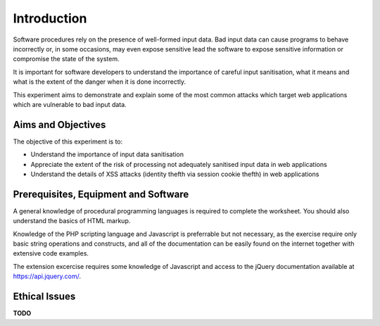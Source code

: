 Introduction
========================================================================

Software procedures rely on the presence of well-formed input data.
Bad input data can cause programs to behave incorrectly or, in some
occasions, may even expose sensitive lead the software to expose
sensitive information or compromise the state of the system.

It is important for software developers to understand the importance of
careful input sanitisation, what it means and what is the extent of the
danger when it is done incorrectly.

This experiment aims to demonstrate and explain some of the most common
attacks which target web applications which are vulnerable to bad input data.


Aims and Objectives
___________________

The objective of this experiment is to:

* Understand the importance of input data sanitisation
* Appreciate the extent of the risk of processing not adequately sanitised input data in web applications
* Understand the details of XSS attacks (identity thefth via session cookie thefth) in web applications


Prerequisites, Equipment and Software
_____________________________________

A general knowledge of procedural programming languages is required to
complete the worksheet. You should also understand the basics of
HTML markup.

Knowledge of the PHP scripting language and Javascript is preferrable but
not necessary, as the exercise require only basic string operations
and constructs, and all of the documentation can be easily found
on the internet together with extensive code examples.

The extension excercise requires some knowledge of Javascript
and access to the jQuery documentation available at https://api.jquery.com/.


Ethical Issues
______________

**TODO**
